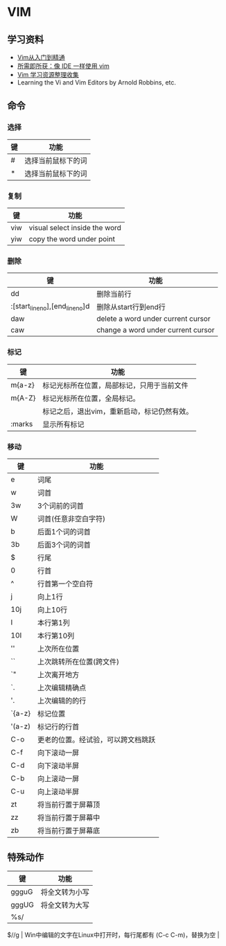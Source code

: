 * VIM
** 学习资料
   - [[https://github.com/wsdjeg/vim-galore-zh_cn][Vim从入门到精通]]
   - [[https://github.com/yangyangwithgnu/use_vim_as_ide][所需即所获：像 IDE 一样使用 vim]]
   - [[https://github.com/vim-china/hello-vim][Vim 学习资源整理收集]]
   - Learning the Vi and Vim Editors by Arnold Robbins, etc.

** 命令
*** 选择
    | 键 | 功能               |
    |----+--------------------|
    | #  | 选择当前鼠标下的词 |
    | *  | 选择当前鼠标下的词 |

*** 复制
    | 键  | 功能                          |
    |-----+-------------------------------|
    | viw | visual select inside the word |
    | yiw | copy the word under point     |

*** 删除

    | 键                              | 功能                                |
    |---------------------------------+-------------------------------------|
    | dd                              | 删除当前行                          |
    | :[start_line_no],[end_line_no]d | 删除从start行到end行                |
    | daw                             | delete a word under current cursor  |
    | caw                             | change a word  under current cursor |

*** 标记

    | 键     | 功能                                        |
    |--------+---------------------------------------------|
    | m{a-z} | 标记光标所在位置，局部标记，只用于当前文件  |
    | m{A-Z} | 标记光标所在位置，全局标记。                |
    |        | 标记之后，退出vim，重新启动，标记仍然有效。 |
    | :marks | 显示所有标记                                |

*** 移动

    | 键     | 功能                               |
    |--------+------------------------------------|
    | e      | 词尾                               |
    | w      | 词首                               |
    | 3w     | 3个词前的词首                      |
    | W      | 词首(任意非空白字符)               |
    | b      | 后面1个词的词首                    |
    | 3b     | 后面3个词的词首                    |
    | $      | 行尾                               |
    | 0      | 行首                               |
    | ^      | 行首第一个空白符                   |
    | j      | 向上1行                            |
    | 10j    | 向上10行                           |
    | I      | 本行第1列                          |
    | 10I    | 本行第10列                         |
    | ''     | 上次所在位置                       |
    | ``     | 上次跳转所在位置(跨文件)           |
    | `"     | 上次离开地方                       |
    | `.     | 上次编辑精确点                     |
    | '.     | 上次编辑的的行                     |
    | `{a-z} | 标记位置                           |
    | '(a-z) | 标记行的行首                       |
    | C-o    | 更老的位置。经试验，可以跨文档跳跃 |
    | C-f    | 向下滚动一屏                       |
    | C-d    | 向下滚动半屏                       |
    | C-b    | 向上滚动一屏                       |
    | C-u    | 向上滚动半屏                       |
    | zt     | 将当前行置于屏幕顶                 |
    | zz     | 将当前行置于屏幕中                 |
    | zb     | 将当前行置于屏幕底                 |

** 特殊动作
   | 键        | 功能                                                            |
   |-----------+-----------------------------------------------------------------|
   | ggguG     | 将全文转为小写                                                  |
   | gggUG     | 将全文转为大写                                                  |
   | %s/$//g | Win中编辑的文字在Linux中打开时，每行尾都有(C-c C-m)，替换为空 |
   